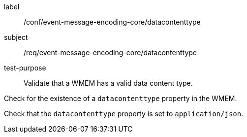 [[ats_event-message-encoding-core_datacontenttype]]
====
[%metadata]
label:: /conf/event-message-encoding-core/datacontenttype
subject:: /req/event-message-encoding-core/datacontenttype
test-purpose:: Validate that a WMEM has a valid data content type.

[.component,class=test method]
=====
[.component,class=step]
--
Check for the existence of a `+datacontenttype+` property in the WMEM.
--

[.component,class=step]
--
Check that the `+datacontenttype+` property is set to `application/json`.
--

=====
====

